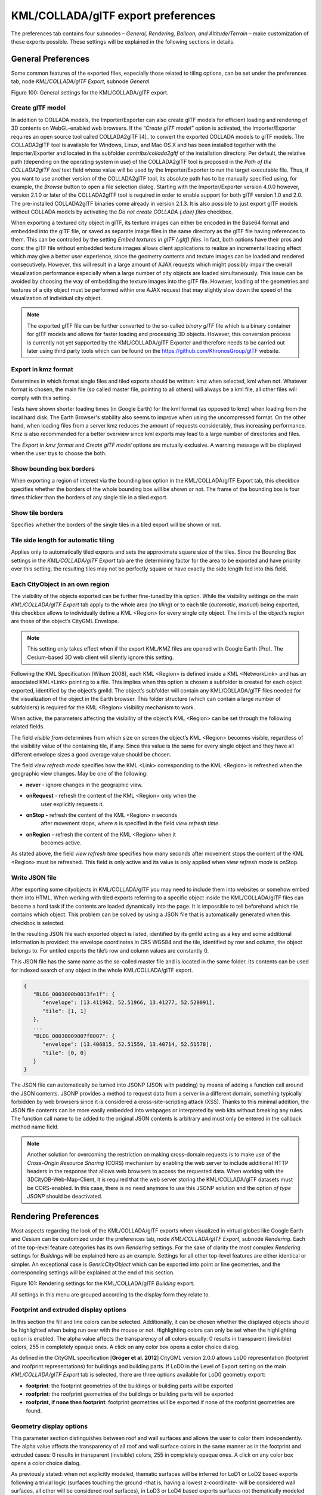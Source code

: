 KML/COLLADA/glTF export preferences
~~~~~~~~~~~~~~~~~~~~~~~~~~~~~~~~~~~

The preferences tab contains four subnodes – *General, Rendering,
Balloon, and Altitude/Terrain* – make customization of these exports
possible. These settings will be explained in the following sections in
details.


.. _general:

General Preferences
^^^^^^^^^^^^^^^^^^^

Some common features of the exported files, especially those related to
tiling options, can be set under the preferences tab, node
*KML/COLLADA/glTF Export*, subnode *General*.

|image115|

Figure 100: General settings for the KML/COLLADA/glTF export.

Create glTF model
"""""""""""""""""

In addition to COLLADA models, the Importer/Exporter can also create
glTF models for efficient loading and rendering of 3D contents on
WebGL-enabled web browsers. If the “\ *Create glTF model”* option is
activated, the Importer/Exporter requires an open source tool called
COLLADA2glTF [4]_ to convert the exported COLLADA models to glTF models.
The COLLADA2glTF tool is available for Windows, Linux, and Mac OS X and
has been installed together with the Importer/Exporter and located in
the subfolder *contribs/collada2gltf* of the installation directory. Per
default, the relative path (depending on the operating system in use) of
the COLLADA2glTF tool is proposed in the *Path of the COLLADA2glTF tool*
text field whose value will be used by the Importer/Exporter to run the
target executable file. Thus, if you want to use another version of the
COLLADA2glTF tool, its absolute path has to be manually specified using,
for example, the *Browse* button to open a file selection dialog.
Starting with the Importer/Exporter version 4.0.0 however, version 2.1.0
or later of the COLLADA2glTF tool is required in order to enable support
for both glTF version 1.0 and 2.0. The pre-installed COLLADA2glTF
binaries come already in version 2.1.3. It is also possible to just
export glTF models without COLLADA models by activating the *Do not
create COLLADA (.dae) files* checkbox.

When exporting a textured city object in glTF, its texture images can
either be encoded in the Base64 format and embedded into the glTF file,
or saved as separate image files in the same directory as the glTF file
having references to them. This can be controlled by the setting *Embed
textures in glTF (.gltf) files*. In fact, both options have their pros
and cons: the glTF file without embedded texture images allows client
applications to realize an incremental loading effect which may give a
better user experience, since the geometry contents and texture images
can be loaded and rendered consecutively. However, this will result in a
large amount of AJAX requests which might possibly impair the overall
visualization performance especially when a large number of city objects
are loaded simultaneously. This issue can be avoided by choosing the way
of embedding the texture images into the glTF file. However, loading of
the geometries and textures of a city object must be performed within
one AJAX request that may slightly slow down the speed of the
visualization of individual city object.

.. note::
   The exported glTF file can be further converted to the so-called
   *binary glTF* file which is a binary container for glTF models and
   allows for faster loading and processing 3D objects. However, this
   conversion process is currently not yet supported by the
   KML/COLLADA/glTF Exporter and therefore needs to be carried out later
   using third party tools which can be found on the
   https://github.com/KhronosGroup/glTF website.

Export in kmz format
""""""""""""""""""""

Determines in which format single files and tiled exports should be
written: kmz when selected, kml when not. Whatever format is chosen, the
main file (so called master file, pointing to all others) will always be
a kml file, all other files will comply with this setting.

Tests have shown shorter loading times (in Google Earth) for the kml
format (as opposed to kmz) when loading from the local hard disk. The
Earth Browser's stability also seems to improve when using the
uncompressed format. On the other hand, when loading files from a server
kmz reduces the amount of requests considerably, thus increasing
performance. Kmz is also recommended for a better overview since kml
exports may lead to a large number of directories and files.

The *Export in kmz format* and *Create glTF model* options are mutually
exclusive. A warning message will be displayed when the user trys to
choose the both.

Show bounding box borders
"""""""""""""""""""""""""

When exporting a region of interest via the bounding box option in the
KML/COLLADA/glTF Export tab, this checkbox specifies whether the borders
of the whole bounding box will be shown or not. The frame of the
bounding box is four times thicker than the borders of any single tile
in a tiled export.

Show tile borders
"""""""""""""""""

Specifies whether the borders of the single tiles in a tiled export will
be shown or not.

Tile side length for automatic tiling
"""""""""""""""""""""""""""""""""""""

Applies only to automatically tiled exports and sets the approximate
square size of the tiles. Since the Bounding Box settings in the
*KML/COLLADA/glTF Export* tab are the determining factor for the area to
be exported and have priority over this setting, the resulting tiles may
not be perfectly square or have exactly the side length fed into this
field.

Each CityObject in an own region
""""""""""""""""""""""""""""""""

The visibility of the objects exported can be further fine-tuned by this
option. While the visibility settings on the main *KML/COLLADA/glTF
Export* tab apply to the whole area (*no tiling*) or to each tile
(*automatic*, *manual*) being exported, this checkbox allows to
individually define a KML <Region> for every single city object. The
limits of the object’s region are those of the object’s CityGML
Envelope.

.. note::
   This setting only takes effect when if the export KML/KMZ files
   are opened with Google Earth (Pro). The Cesium-based 3D web client will
   silently ignore this setting.

Following the KML Specification [Wilson 2008], each KML <Region> is
defined inside a KML <NetworkLink> and has an associated KML<Link>
pointing to a file. This implies when this option is chosen a subfolder
is created for each object exported, identified by the object’s gmlId.
The object’s subfolder will contain any KML/COLLADA/glTF files needed
for the visualization of the object in the Earth browser. This folder
structure (which can contain a large number of subfolders) is required
for the KML <Region> visibility mechanism to work.

When active, the parameters affecting the visibility of the object’s KML
<Region> can be set through the following related fields.

The field *visible from* determines from which size on screen the
object’s KML <Region> becomes visible, regardless of the visibility
value of the containing tile, if any. Since this value is the same for
every single object and they have all different envelope sizes a good
average value should be chosen.

The field *view refresh mode* specifies how the KML <Link> corresponding
to the KML <Region> is refreshed when the geographic view changes. May
be one of the following:

-  **never** - ignore changes in the geographic view.

-  **onRequest** - refresh the content of the KML <Region> only when the
      user explicitly requests it.

-  **onStop -** refresh the content of the KML <Region> *n* seconds
      after movement stops, where *n* is specified in the field *view
      refresh time*.

-  **onRegion** - refresh the content of the KML <Region> when it
      becomes active.

As stated above, the field *view refresh time* specifies how many
seconds after movement stops the content of the KML <Region> must be
refreshed. This field is only active and its value is only applied when
*view refresh mode* is onStop.

Write JSON file
"""""""""""""""

After exporting some cityobjects in KML/COLLADA/glTF you may need to
include them into websites or somehow embed them into HTML. When working
with tiled exports referring to a specific object inside the
KML/COLLADA/glTF files can become a hard task if the contents are loaded
dynamically into the page. It is impossible to tell beforehand which
tile contains which object. This problem can be solved by using a JSON
file that is automatically generated when this checkbox is selected.

In the resulting JSON file each exported object is listed, identified by
its gmlId acting as a key and some additional information is provided:
the envelope coordinates in CRS WGS84 and the tile, identified by row
and column, the object belongs to. For untiled exports the tile’s row
and column values are constantly 0.

This JSON file has the same name as the so-called master file and is
located in the same folder. Its contents can be used for indexed search
of any object in the whole KML/COLLADA/glTF export.

.. code-block:: json

   {
      "BLDG_0003000b0013fe1f": {
         "envelope": [13.411962, 52.51966, 13.41277, 52.520091],
         "tile": [1, 1]
      },
      ...
      "BLDG_00030009007f8007": {
         "envelope": [13.406815, 52.51559, 13.40714, 52.51578],
         "tile": [0, 0]
      }
   }

The JSON file can automatically be turned into JSONP (JSON with padding)
by means of adding a function call around the JSON contents. JSONP
provides a method to request data from a server in a different domain,
something typically forbidden by web browsers since it is considered a
cross-site-scripting attack (XSS). Thanks to this minimal addition, the
JSON file contents can be more easily embedded into webpages or
interpreted by web kits without breaking any rules. The function call
name to be added to the original JSON contents is arbitrary and must
only be entered in the callback method name field.

.. note::
   Another solution for overcoming the restriction on making
   cross-domain requests is to make use of the *Cross-Origin Resource
   Sharing* (CORS) mechanism by enabling the web server to include
   additional HTTP headers in the response that allows web browsers to
   access the requested data. When working with the
   3DCityDB-Web-Map-Client, it is required that the web server storing the
   KML/COLLADA/glTF datasets must be CORS-enabled. In this case, there is
   no need anymore to use this JSONP solution and the option *of type
   JSONP* should be deactivated.


.. _rendering:

Rendering Preferences
^^^^^^^^^^^^^^^^^^^^^

Most aspects regarding the look of the KML/COLLADA/glTF exports when
visualized in virtual globes like Google Earth and Cesium can be
customized under the preferences tab, node *KML/COLLADA/glTF Export*,
subnode *Rendering*. Each of the top-level feature categories has its
own *Rendering* settings. For the sake of clarity the most complex
*Rendering* settings for *Buildings* will be explained here as an
example. Settings for all other top-level features are either identical
or simpler. An exceptional case is *GenricCityObject* which can be
exported into point or line geometries, and the corresponding settings
will be explained at the end of this section.

|image116|

Figure 101: Rendering settings for the KML/COLLADA/glTF *Building*
export.

All settings in this menu are grouped according to the display form they
relate to.

Footprint and extruded display options
""""""""""""""""""""""""""""""""""""""

In this section the fill and line colors can be selected. Additionally,
it can be chosen whether the displayed objects should be highlighted
when being run over with the mouse or not. Highlighting colors can only
be set when the highlighting option is enabled. The alpha value affects
the transparency of all colors equally: 0 results in transparent
(invisible) colors, 255 in completely opaque ones. A click on any color
box opens a color choice dialog.

As defined in the CityGML specification [**Gröger et al. 2012**] CityGML
version 2.0.0 allows LoD0 representation (footprint and roofprint
representations) for buildings and building parts. If LoD0 in the Level
of Export setting on the main *KML/COLLADA/glTF Export* tab is selected,
there are three options available for LoD0 geometry export:

-  **footprint**: the footprint geometries of the buildings or building
   parts will be exported

-  **roofprint**: the roofprint geometries of the buildings or building
   parts will be exported

-  **roofprint, if none then footprint**: footprint geometries will be
   exported if none of the roofprint geometries are found.

Geometry display options
""""""""""""""""""""""""

This parameter section distinguishes between roof and wall surfaces and
allows the user to color them independently. The alpha value affects the
transparency of all roof and wall surface colors in the same manner as
in the footprint and extruded cases: 0 results in transparent
(invisible) colors, 255 in completely opaque ones. A click on any color
box opens a color choice dialog.

As previously stated: when not explicitly modeled, thematic surfaces
will be inferred for LoD1 or LoD2 based exports following a trivial
logic (surfaces touching the ground –that is, having a lowest
z-coordinate- will be considered wall surfaces, all other will be
considered roof surfaces), in LoD3 or LoD4 based exports surfaces not
thematically modeled will be colored as wall surfaces.

The highlighting effect when running with the mouse over the exported
objects can also be switched on and off. Since the highlighting
mechanism relies internally on a switch of the alpha values on the
highlighting surfaces, the alpha value set in this section does not
apply to the highlighted style of geometry exports, only to their normal
style. For a detailed explanation of the highlighting mechanism see the
following section.

COLLADA/glTF display options
""""""""""""""""""""""""""""

These parameters control the export of COLLADA and glTF models. The
first option addresses the fact that sometimes objects may contain
wrongly oriented surfaces (points ordered clockwise instead of
counter-clockwise) as a result of errors in some previous data gathering
or conversion process. When rendered, wrongly oriented surfaces will
only be textured on the inside and become transparent when viewed from
the outside. Ignore surface orientation informs the viewer to disable
back-face culling and render all polygons even if some are technically
pointing away from the camera.

.. note::
   This will result in lowered rendering performance. Correcting
   the surface orientation data is the recommended solution. This option
   only provides a quick fix for visualization purposes.

The activation of the option *Generate surface normal* allows
calculating the surface normals for the exported object surfaces that
can be illuminated with a shading effect in 3D scenes and therefore
provides a better visual representation of the 3D object which has a
constant color throughout its surfaces. If this option is not activated,
this 3D object will be rendered as a solid geometry without any visual
distinction of its boundary surfaces (cf. Figure 102). However, when
exporting textured 3D models, the shading effect is not relevant, since
the texture information can already provide a sophisticated visual
effect.

.. note::
   Starting with version 4.0.0, the Importer/Exporter activates the
   option *Generate surface normal* by default for all (top-level)
   features if such information is available.

|image117|

Figure 102: Comparison of the different visual effects of the same 3D
model with (the left figure) and without (the right figure) surface
normals

Surface textures can be stored in an image file, or grouped into large
canvases containing all images clustered together so-called texture
atlases, which can significantly increase the storage efficiency and
loading speed of 3D models. However, in some CityGML datasets, it might
occur that a very large texture atlas image is shared by multiple
surface geometries belonging to many different city objects. In this
case, every exported COLLADA/glTF model representing a city object will
receive a complete copy of the texture atlas image in which only a small
portion of it is actually used. This will result in extreme performance
issues when loading and rendering such COLLADA/glTF models in Earth
browsers. In order to avoid this, the option *Crop texture images* shall
be activated which allows cropping the large texture atlas image into a
number of small texture images, each of which could be very small in
size and should correspond to only one surface geometry of the city
object.

With the option *Generate texture atlases with algorithm*, grouping
images in an atlas or not and the algorithm selected for the texture
atlas construction (differing in generation speed and canvas efficiency)
can be set here. Depending on the algorithm and size of the original
textures, an object can have one or more atlases, but atlases are not
shared between separate objects.

The texture atlas algorithms address the problem of two-dimensional
image packing, also known as 'knapsack problem’ in different ways (see
[Coffman et al. 1980]):

-  **BASIC**\ *:* recursively divides the texture atlas into empty and
   filled regions (see
   http://www.blackpawn.com/texts/lightmaps/default.html). The first
   item is placed in the top left corner. The remaining empty region is
   split into two rectangles along the sides of the item. The next item
   is inserted into one of the free rectangles and the remaining empty
   space is split again. Doing this in a recursive way builds a binary
   tree representing the texture atlas. When adding an item, there is no
   information of the sizes of the items that are going to be packed
   after this one. This keeps the algorithm simple and fast. The items
   may be rotated when being inserted into the texture atlas.

-  **TPIM**\ *:* touching perimeter (see [Lodi et al. 1999] and [Lodi et
   al. 2002]). Sorts images according to non-increasing area and orients
   them horizontally. One item is packed at a time. The first item
   packed is always placed in the bottom-left corner. Each following
   item is packed with its lower edge touching either the bottom of the
   atlas or the top edge of another item, and with its left edge
   touching either the left edge of the atlas or the right edge of
   another item. The choice of the packing position is done by
   evaluating a score, defined as the percentage of the item perimeter
   which touches the atlas borders and other items already packed. For
   each new item, the score is evaluated twice, for the two item
   orientations, and the highest value is selected.

-  **TPIM w/o image rotation**\ *:* touching perimeter without rotation.
   Same as TPIM, but not allowing for rotation of the original images
   when packing. Score is evaluated only once since only one orientation
   is possible.

From the algorithms, *BASIC* is the fastest (shortest generation time)
and produces good results, whereas *TPIM* is the most efficient (highest
used area/total atlas size ratio).

Scaling texture images is another means of reducing file size and
increasing loading speed. A scale factor of 0.2 to 0.5 often still
offers a fairly good image quality while it has a major positive effect
on these both issues. Default value is 1.0 (no scaling). This setting is
independent from the atlas setting and both can be combined together. It
is possible to generate atlases and then scale them to a smaller size
for yet shorter loading times in Earth browsers.

In the next parameter section, the fill color of the roof and wall
surfaces can be set by clicking on the corresponding color box to open
the color selection dialog. The alpha value that affect the transparency
of all surface colors can also be selected from a range of 0 (completely
transparent) to 255 (completely opaque).

.. note::
   This setting only takes effect if none of the appearance themes
   (as defined in the CityGML specification [**Gröger et al. 2012**]) is
   selected or available in the currently connected 3DCityDB instance.

Buildings can be put together in groups into a single model/placemark.
This can also speed up loading, however it can lead to conflicts with
the digital terrain model (DTM) of the Earth browser, since buildings
grouped together have coordinates relative to the first building on the
group (taken as the origin), not to the Earth browser's DTM. Only the
first building of the group is guaranteed to be correctly placed and
grounded in the Earth browser. If the objects being grouped are too far
apart this can result in buildings hovering over or sinking into the
ground or cracks appearing between buildings that should go smoothly
together.

Up to Google Earth 7, no highlighting of model placemarks loaded from a
location other than Google Earth's own servers is supported natively
(glowing blue on mouse over). Therefore, a highlighting mechanism of its
own was implemented in the KML/COLLADA/glTF exporter: highlighting is
achieved by displaying a somewhat "exploded" version of the city object
being highlighted around the original object itself. "Exploded" means
all surfaces belonging to the object are moved outwards, displaced by a
certain distance orthogonally to the original surface. This "exploded"
highlighting surface is always present, but not always visible: when the
mouse is not placed on any building (or rather, on the highlighting
surface surrounding it closely) this "exploded" highlighting surface has
a normal style with an alpha value of 1, invisible to the human eye.
When the mouse is place on it, the style changes to highlighted, with an
alpha value of 140 (hard-coded), becoming instantly visible, creating
this model placemark highlighted feel. The displacement distance for the
exploded highlighting surfaces can be set here. Default value is 0.75m.

|image118|

Figure 103: Object exported in the COLLADA display form being
highlighted on mouseOver

This highlighting mechanism only works in Google Earth and has an
important side effect: the model's polygons will be loaded and displayed
twice (once for the representation itself, once for the highlighting),
having a negative impact in the viewing performance of the Earth
browser. The more complex the models are, the higher the impact is. This
becomes particularly noticeable for models exported from a LoD3 basis
upwards. The highlighting and grouping options are mutually exclusive.

GenericCityObject
"""""""""""""""""

As previously stated: in addition to the standard support for surface
and solid geometry exports, other geometry types like point and line for
the feature class *GenricCityObject* can also be exported in KML format.
The related *rendering* node contains two further independent subnodes
(“*Surface and Solid*\ ” and “\ *Point and Curve*\ ”) that allows for
customizing the export of different geometry types individually. As the
subnode “\ *Surface and Solid*\ ” has similar settings illustrated in
the previous section, only the settings within the subnode “\ *Point and
Curve*\ ” will be explained in the following paragraphs.

|image119|

Figure 104: Rendering settings for point and curve geometry exports for
*GenericCityObject*.

The field *Altitude mode* specifies how the Z-coordinates (altitude) of
the exported point geometries are interpreted by the earth browser.
Possible value may be one of the following options:

-  **absolute**: the altitude is interpreted as an absolute height value
   in meters according to the vertical reference system (EGM96 geoid in
   KML).

-  **relative**: the altitude is interpreted as a value in meters above
      the terrain. The absolute height value can be determined by adding
      the attitude to the elevation of the point.

-  **clamp to ground**\ *:* the altitude will be ignored and the point
      geometry will be always clamp to the ground regardless of whether
      the terrain layer is activated or not.

Three setting options are available which allow user to choose a more
appropriate display form for point geometry on the 3D map:

-  **Cross**: The point geometry can be spatially represented by using a
   cross-line in the form like “X” with the length size of around 2
   meters (hard-encoded). Changing the thickness and color settings will
   affect the width of the cross-line geometry in pixels and the display
   color respectively. The mouseOver highlighting effect is also
   supported and can be switched on and off by the user. When
   highlighting is enabled, further settings can be made for the
   thickness and color properties of the highlighting geometry.

|image120|

Figure 105: An exported point geometry object displayed as a cross-line.

-  **Icon**: An alternative way for displaying point geometry in the
      earth browser is to use the KML’s native point placemark that can
      be represented with an icon in a user-defined color. The size of
      the icon can be determined with the help of the *Scale* option,
      where the default value is 1.0 (no scaling) which can give a
      fairly good perception.

|image121|

Figure 106: An exported point geometry object displayed as an icon.

-  **Cube**\ *:* Another possibility of representing the point geometry
   is to use a small solid particle whose central point should be
   identical to the target point. Similar to the options (*Cross and
   Icon*) described above, settings options for the size, color, and
   highlighting effect can also be adjusted to achieve an optimal visual
   effect.

|image122|

Figure 107: An exported point geometry object displayed as a small cube.

The rendering settings for the export of curve geometry objects can be
configured in a similar manner as those of point geometry with the
display form “\ *Cross*\ ”.

.. note::
   When displaying curve geometry objects in Google Earth, the
   altitude modes like *absolute* and *relative* may result in the curves
   intersecting with or hovering over the earth ground. If the user wants
   to keep the curve geometry objects always being draped on the earth
   ground, the altitude mode *clamp to ground* shall be chosen.


.. _balloon:

Information Balloon Preferences
^^^^^^^^^^^^^^^^^^^^^^^^^^^^^^^

KML offers the possibility of enriching its placemark elements with
information bubbles, so-called balloons, which pop up when the placemark
is clicked on. This is supported by the Importer/Exporter regardless of
the display form in which the objects is exported.

.. note::
   When exporting in the COLLADA display form it is recommended to
   enable the "*highlighting on mouseOver*" option, since model placemarks
   not coming from Google Earth servers are not directly clickable, but
   only through the sidebar. Highlighting geometries are, on the contrary,
   directly clickable wherever they are loaded from.

.. note::
   If you want to use the 3DCityDB-Web-Map-Client (see chapter 8
   for more details) to visualize the exported datasets (KML/glTF models),
   the options (the both checkboxes shown in Figure 108) for creating
   information balloons shall be deactivated, since the
   3DCityDB-Web-Map-Client does not provide support for showing information
   balloons. In stead, it utilizes the online spreadsheet (Google Fusion
   Table) to query and display attribute information of the respective
   objects.

Balloon preferences can be set independently for each CityGML top-level
feature type. That means every object can have its own individual
template file (so that for instance, *WaterBody* balloons display a
different background image as *Vegetation* balloons), and it is
perfectly possible to have information bubbles for some object types
while some others have none. For GenericCityObject, the point and line
geometry object can also has its own individual balloon settings. The
following example is set around *Building* balloons but it applies
exactly the same for all feature classes.

|image123|

Figure 108: *Building* Balloon settings.

The contents of the balloon can be taken from a generic attribute called
*Balloon_Content* associated individually to each city object in the
3DCityDB. They can also be uniform for all objects in an export by using
an external HTML file as a template, or a combination of both:
individually and uniformly set, the *Balloon_Content* attribute
(individually) having priority over the external HTML template file
(uniform). A few Balloon HTML template files can be found after software
installation in the subfolder templates/balloons of the installation
directory.

The balloons can be included in the doc.kml file generated at export, or
they can be put into individual files (one for each object) written
together into a "balloon" directory. This makes later adaption work
easier if some post-processing (manual or not) is required. When balloon
contents are put into a separate file for each exported object, access
to local files and personal data must be granted in Google Earth (Tools
Options General) for the balloons to show.

The balloon contents do not need to be static. They can contain
references to the data belonging to the city object they relate to.
These references will be dynamically resolved (i.e.: the actual value
for the current object will be put in their place) at export time in a
way similar to how Active Server Pages (ASP) [Microsoft, 2015] work.
Placeholders embedded in the HTML template, beginning with <3DCityDB>
and ending with </3DCityDB> tags, will be replaced in the resulting
balloon with the dynamically determined value(s). The HTML balloon
templates can also include JavaScript code.

For all concerns, including dynamic content generation, it makes no
difference whether the template is taken from the *Balloon_Content*
generic attribute or from an external file.

**Balloon template format.** As previously stated, a balloon template
consists of ordinary HTML, which may or may not contain JavaScript code
and <3DCityDB> placeholders for object-specific content. These
placeholders follow several elementary rules.

Rules for simple expressions
""""""""""""""""""""""""""""

-  Expressions begin with <3DCityDB> and end with </3DCityDB>.
   Expressions are not case-sensitive.

-  Expressions are coded in the form "TABLE/[AGGREGATION FUNCTION]
   COLUMN [CONDITION]". Aggregation function and condition are optional.
   When present they must be written in square brackets (they belong to
   the syntax). These expressions represent an alternative coding of a
   SQL select statement: SELECT [AGGREGATION FUNCTION] COLUMN FROM TABLE
   [WHERE condition]. Tables refer to the underlying 3DCityDB table
   structure (see chapter 2.3.2 for details).

-  Each expression will only return those entries relevant to the city
   object being currently exported. That means an implicit condition
   clause somewhat like "TABLE.CITYOBJECT_ID = CITYOBJECT.ID" is always
   considered and does not need to be explicitly written.

-  Results will be interpreted and printed in HTML as lists separated by
   commas. Lists with only one element are the most likely, but not
   exclusively possible, outcome. When only interested in the first
   result of a list the aggregation function FIRST should be used. Other
   possible aggregation functions are LAST, MAX, MIN, AVG, SUM and
   COUNT.

-  Conditions can be defined by a simple number (meaning which element
   from the result list must be taken) or a column name (that must exist
   in underlying 3DCityDB table structure) a comparison operator and a
   value. For instance: [2] or [NAME = 'abc'].

-  Invalid results will be silently discarded. Valid results will be
   delivered exactly as stored in the 3DCityDB tables. Later changes on
   the returned results - like *substring()* functions - can be achieved
   by using JavaScript.

-  All elements in the result list are always of the same type (the type
   of the corresponding table column in the underlying 3DCityDB). If
   different result types must be placed next to each other, then
   different <3DCityDB> expressions must be placed next to each other.

Special keywords in simple expressions
""""""""""""""""""""""""""""""""""""""

-  The balloon template files have several additional placeholders for
   object-specific content, called SPECIAL_KEYWORDS. They refer to data
   that is not retrieved “as is” in a single step from a table in the
   3DCityDB but has to undergo some processing steps (not achievable by
   simple JavaScript means) in order to calculate the final value before
   being exported to the balloon. A typical processing step is the
   transformation of some coordinate list into a CRS different from the
   one the 3DCityDB is originally set in. The coordinates in the new CRS
   cannot be included in the balloon with their original values as read
   from the database (which was the case with all other expression
   values so far), but must be transformed prior to their addition to
   the balloon contents.

-  Expressions for special keywords are not case-sensitive. Their syntax
   is similar to ordinary simple expressions, start and end are marked
   by <3DCityDB> and </3DCityDB> tags, the table name must be
   SPECIAL_KEYWORDS (a non-existing table in the 3DCityDB), and the
   column name must be one of the following:

..

   *CENTROID_WGS84 (coordinates of the object’s centroid in WGS84 in the
   following order: longitude, latitude, altitude)*

   *CENTROID_WGS84_LAT (latitude of the object’s centroid in WGS84)*

   *CENTROID_WGS84_LON (longitude of the object’s centroid in WGS84)*

   *BBOX_WGS84_LAT_MIN (minimum latitude value of the object’s envelope
   in WGS84)*

   *BBOX_WGS84_LAT_MAX (maximum latitude value of the object’s envelope
   in WGS84)*

   *BBOX_WGS84_LON_MIN (minimum longitude value of the object’s envelope
   in WGS84)*

   *BBOX_WGS84_LON_MAX (maximum longitude value of the object’s envelope
   in WGS84)*

   *BBOX_WGS84_HEIGHT_MIN (minimum height value of the object’s envelope
   in WGS84)*

   *BBOX_WGS84_HEIGHT_MAX (maximum height value of the object’s envelope
   in WGS84)*

   *BBOX_WGS84_LAT_LON (all four latitude and longitude values of the
   object’s envelope in WGS84)*

   *BBOX_WGS84_LON_LAT (all four longitude and latitude values of the
   object’s envelope in WGS84)*

-  No aggregation functions or conditions are allowed for
   SPECIAL_KEYWORDS. If present they will be interpreted as part of the
   keyword and therefore not recognized.

-  The SPECIAL_KEYWORDS list is also visible and available in its
   current state in the updated version of the *Spreadsheet Generator
   Plugin* (see the following section). The list can be extended in
   further Importer/Exporter releases.

Examples for simple expressions
"""""""""""""""""""""""""""""""

   | <3DCityDB>ADDRESS/STREET</3DCityDB>
   | returns the content of the STREET column on the ADDRESS table for
     this city object.
   | <3DCityDB>BUILDING/NAME</3DCityDB>
   | returns the content of the NAME column on the BUILDING table for
     this city object.
   | <3DCityDB>CITYOBJECT_GENERICATTRIB/ATTRNAME</3DCityDB>
   | returns the names of all existing generic attributes for this city
     object. The names will be separated by commas.
   | <3DCityDB>CITYOBJECT_GENERICATTRIB/REALVAL [ATTRNAME =
     'H_Trauf_Min']</3DCityDB>
   | returns the value (of the REALVAL column) of the generic attribute
     with attrname H_Trauf_Min for this city object.
   | <3DCityDB>APPEARANCE/[COUNT]THEME</3DCityDB>
   | returns the number of appearance themes for this city object.
   | <3DCityDB>APPEARANCE/THEME[0]</3DCityDB>
   | returns the first appearance for this city object.
   | <3DCityDB>SPECIAL_KEYWORDS/CENTROID_WGS84_LON</3DCityDB>
   | returns the *longitude value of this city object’s centroid
     longitude in WGS84*.

<3DCityDB> simple expressions can be used not only for generating text
in the balloons, but any valid HTML content, like clickable hyperlinks:

   | <a href="<3DCityDB>EXTERNAL_REFERENCE/URI</3DCityDB>"> click here
     for more information</a>
   | returns a hyperlink to the object's external reference,

or embedded images:

<img src= "<3DCityDB>CITYOBJECT_GENERICATTRIB/URIVAL
[ATTRNAME='Illustration']</3DCityDB>" width=400>

This last example produces, for instance, in the case of the Pergamon
Museum in Berlin:

   <img src="`http://upload.wikimedia.org/wikipedia/commons/d/
   d1/FrisoaltarPergamo.jpg <http://upload.wikimedia.org/wikipedia/commons/d/d1/FrisoaltarPergamo.jpg>`__"
   width=400>

|Pergamonmuseum_2|

Figure 109: Dynamically generated balloon containing an embedded image
(image taken from Wikimedia).

Simple expressions are sufficient for most use cases, when only a single
value or a list of values from a single column is needed. However,
sometimes the user will need to access more than one column at the same
time with an unknown amount of results. For these situations (listing of
all generic attributes along with their values is one of them) iterative
expressions were conceived.

Rules for iterative expressions
"""""""""""""""""""""""""""""""

-  | Iterative expressions will adopt the form:
      | <3DCityDB>FOREACH
      | TABLE/COLUMN[,COLUMN][,COLUMN][...][,COLUMN][CONDITION]
      | </3DCityDB>
      | [...]
      | HTML and JavaScript code (column content will be referred to as
        %1, %2, etc. and follow the columns order in the FOREACH line.
        %0 is reserved for displaying the current row number)
      | [...]
      | <3DCityDB>END FOREACH</3DCityDB>

-  No aggregation functions are allowed for iterative expressions. The
   amount of columns is free, but they must belong to the same table.
   Condition is optional. Implicit condition (data must be related to
   the current city object) applies as for simple expressions.

-  FOREACH means truly "for each". No skipping is possible. If skipping
   at display time is needed it must be achieved by JavaScript means.

-  The generated HTML will have as many repetitions of the HTML code
   between the FOREACH and END FOREACH tags as lines the query result
   has.

-  No inclusion of simple expressions or SPECIAL_KEYWORDS between
   FOREACH and END FOREACH tags is allowed.

-  No nesting of FOREACH statements is allowed.

Examples for iterative expressions
""""""""""""""""""""""""""""""""""

Listing of generic attributes and their values:

   | <script type="text/javascript">
   | function ga_value_as_tooltip(attrname, datatype, strval,
   | intval, realval)
   | {
   | document.write("<span title=\"");
   | switch (datatype) {
   | case "1": document.write(strval);
   | break;
   | case "2": document.write(intval);
   | break;
   | case "3": document.write(realval);
   | break;
   | default: document.write("unknown");
   | };
   | document.write("\">" + attrname + "</span>");
   | }
   | <3DCityDB>FOREACH
   | CITYOBJECT_GENERICATTRIB/ATTRNAME,DATATYPE,STRVAL,
   | INTVAL,REALVAL</3DCityDB>
   | ga_value_as_tooltip("%1", "%2", "%3", "%4", "%5");
   | <3DCityDB>END FOREACH</3DCityDB>
   | </script>

|image125|

Figure 110: Model placemark with dynamic balloon contents showing the
list of generic attributes.


.. _altitude:

Altitude/Terrain Preferences
^^^^^^^^^^^^^^^^^^^^^^^^^^^^

In order to ensure a perfect display of the exported datasets in the
Earth browser, some adjustments on the z coordinate for the exported 3D
objects may be necessary.

|image126|

Figure 111: Altitude/Terrain settings.

Use original z-Coordinates without transformation
"""""""""""""""""""""""""""""""""""""""""""""""""

Depending on the spatial database used, the transformation of the
original coordinates to WGS84 will include transformation of the
z-coordinates (PostGIS >= 2.0 or Oracle >= 11g) or not (Oracle 10g). To
make sure only the planimetric (x,y) and not the z-coordinates are
transformed this checkbox must be selected. This is useful when the used
terrain model is different from Google Earth’s and the z-coordinates are
known to fit perfectly in that terrain model.

Another positive side-effect of this option is that *GE_LoDn_zOffset*
attribute values (explained in the following section) calculated for
Oracle 10g keep being valid when imported into PostGIS >= 2.0 or Oracle
>= 11g. Otherwise, when switching database versions and not making use
of this option, *GE_LoDn_zOffset* values must be recalculated again.

*GE_LoDn_zOffset* attribute values calculated for Oracle 10g are
consistent for all KML/COLLADA/glTF exports from Oracle 10g. The same
applies to PostGIS >= 2.0 or Oracle >= 11g. Only cross-usage
(calculation in one version, export from the other) creates
inconsistencies that can be solved by turning z-coordinate
transformation off.

This setting affects the resulting *GE_LoDn_zOffset* if used when a
cityobject has none such value yet and is exported in KML/COLLADA for
the first time, so it is recommended to remember its status
(z-coordinate transformation on or off) for all future exports.

Altitude mode
"""""""""""""

Allows the user to choose between *relative* (to the ground),
interpreting the altitude as a value in meters above the terrain, or
*absolute*, interpreting the altitude as an absolute height value in
meters according to the vertical reference system used by the Earth
browser (e.g., Google Earth uses the EGM96 geoid, whereas Cesium uses
the WGS84 ellipsoid), or *clamp to ground*, which allows the exported
objects to be always clamped to ground.

This means, when *relative* altitude mode is chosen, the z-coordinates
of the exports represent the vertical distance from the digital terrain
model (DTM) of the Earth browser, which should be 0 for those points on
the ground (the building's footprint) and higher for the rest (roof
surfaces, for instance). However, z-coordinate values of the city
objects stored in a 3DCityDB usually have values bigger than 0, so
choosing this altitude mode will often result in exports hovering over
the ground.

|kirche_relative|

Figure 112: Possible export result with relative altitude mode.

When *absolute* altitude mode is chosen, the z-coordinates of the
exports represent the vertical distance from the vertical datum - the
ellipsoid or geoid which most closely approximates the Earth curvature,
regardless of the DTM at that point. This implies, choosing this
altitude mode may result in buildings sinking into the ground wherever
the DTM indicates there is a hill or hovering over the ground wherever
the DTM indicates a dent.

When the *clamp to ground* altitude mode is chosen, the z-coordinate
values of the exported objects will be ignored and every surface
geometry of the KML models will be forced to lie on the surface of the
ground.

For a proper grounding, the **Altitude offset** setting can additionally
be used so that a positive or negative offset value can be applied to
all z-coordinates of the exports, moving the city objects up and down
along the z-axis until they match the ground.

.. note::
   Both **Altitude mode** and **Altitude offset** settings will
   only take effect when the city objects are exported in the *Geometry* or
   *COLLADA/glTF* display forms. When, for example, the *Footprint* display
   form is selected, The KML/COLLADA/glTF-Exporter will internally use the
   *clamp to ground* altitude mode to ensure that the exported geometries
   will be always clamped to ground regardless of the altitude mode chosen
   by the user. Likewise, when exporting in the *Extruded* display form,
   the *relative* altitude model will be internally applied and the height
   value of the respective city object will be used to represent the
   relative height above the ground.

Altitude offset
"""""""""""""""

A value, positive or negative, can be added to the z coordinates of all
geometries in one export in order to place them higher or lower over the
earth surface. This offset can be 0 for all exported objects (*no
offset*), it can be constant for all (*constant*), or it can have an
individual value for each object to ensure that the bottom of the object
is placed on the earth surface.

The first option *no offset* implies that the z-coordinates of all
geometries are kept unchanged at export time if the option *Use original
z-Coordinates without transformation* is selected. The second option
*constant* is particularly appropriate for exports of a single city
ob­ject, allowing some fine-tuning of its position along the z-axis.

When exporting regions - via bounding box settings -, the other two
options, *Move each object to bottom height 0* and *Use generic
attribute "GE_LoDn_zOffset"*, are recom­mended.

Once the option *Move each object to bottom height 0* is selected, the
elevation value of the lowest point for every object will be calculated
and its inversed value should exactly equal to the zOffset value of the
respective object. This zOffset value will be used for adjusting the z-
coordinates of the object to ensure that its lowest point has a height
of 0 meter. This setting is particularly advisable, since combined with
the *relative* altitude mode the exported objects can always be properly
placed on the ground in Google Earth regardless of whether its terrain
layer is activated or not. However, if the *absolute* altitude is
chosen, a proper grounding of the objects requires that the terrain
layer in Google Earth must be deactivated.

.. note::
   Regardless of the chosen altitude mode, the Cesium-based
   3DCityDB-Web-Map-Client always interprets the altitude as an absolute
   height value in meters according to the WGS84 ellipsoid reference
   system. Thus, the option *Move each object to bottom height 0* can only
   ensure a proper grounding of the objects on the Cesium Virtual Globe
   when its WGS84 ellipsoid terrain model (default) is activated.

When choosing the *absolute* altitude model and displaying city objects
on Google Earth with enabled terrain layer, the option *Use generic
attribute "GE_LoDn_zOffset"* shall be selected. Here the
*GE_LoDn_zOffset* generic attribute value can be automatically
calculated by the Importer/Exporter if not available. This calculation
uses data returned by Google's Elevation API [Google Elevation API,
2015]. After completing the calculation, the results will be stored in
the CITYOBJECT_GENERICATTRIB table of the 3DCityDB for future use.

.. note::
   Starting from July 2018, an Elevation API key is required in
   order to enable access to the Google Elevation Service. Thus, the option
   *Call the Google Elevation API when no data is available* should only be
   enabled when a valid Elevation API key is available. Users can provide
   their own Elevation API key in the general preferences as described in
   chapter 5.6.5.4. For more details on the Google Maps Platform Terms of
   Service, please refer to https://cloud.google.com/maps-platform/terms/.

Since city objects may have different geometries for different LoDs, the
anchoring points and their elevation values may also differ for each
LoD. This explains the need for having *GE_LoD1_zOffset*,
*GE_LoD2_zOffset,* etc. generic attributes for one single object.

The algorithm used to calculate the individual zOffset for an object
iterates over the points with the lowest z-coordinate in the object,
calling Google's elevation API in order to get their elevation. The
point with the lowest elevation value will be chosen for anchoring the
object to the ground. The zOffset value results from subtracting the
point's z-coordinate from the point's elevation value.

When calling Google's elevation API for calculating the zOffset of an
object a message is shown: "Getting zOffset from Google's elevation
service for BLDG_0003000e008c4dc4".

Saving the building's height offset in the form of a generic attribute
ensures this information will be present in every export in CityGML
format (and therefore at every re-import) and can thus be transported
across databases. Please note, that not the DTM height value of Google
Earth will be stored but the difference of the individual building’s
minimum z value and the value reported by the Google Elevation Service.
Following this approach further usage restrictions of the Google
Elevation Service are avoided.

In some unusual cases, even after automatic calculation of the
*GE_LoDn_zOffset* value the object may still not be perfectly grounded
to the Earth surface for a number of reasons; e.g. wrong height data of
the model, or low resolution of the DTM at that area. In those cases a
manual adjustment of the value in the 3DCityDB is needed. After the
content of *GE_LoDn_zOffset* has been fine-tuned to a proper value it
should be persistently stored in the database.

|kirche_relative_points|

Figure 113: Points sent to Google's Elevation API for calculation of the
zOffset.

|kirche_absolute_without_grounding|

Figure 114: Export with *absolute* altitude mode and *no offset*.

|kirche_absolute_without_grounding|

Figure 115: Export with *absolute* altitude mode and use of
*GE_LoDn_zOffset*.


.. _recommendations:

General setting recommendations
^^^^^^^^^^^^^^^^^^^^^^^^^^^^^^^

Depending on the quality and complexity of the 3DCityDB data, export
results may vary greatly in aesthetic and loading performance.
Experimenting will be required in most cases for a fine-tuning of the
export parameters. However, some rules apply for almost all cases:

-  kmz format use is recommended when the files will be accessed over a
      network and the selected display form is *Footprint*, *Extruded*,
      or *Geometry.* In case of glTF-export, only kml format is allowed.

-  Visibility values for the different display forms should be increased
      in steps of around one third of the tile side length.

-  Visibility from 0 pixels (always visible) should be avoided,
      especially for large or complex exports, because otherwise the
      Earth browser will immediately load all data at once since it all
      must be visible.

-  Tile side length (whether tiling is *automatic* or *manual*) should
      be chosen so that the resulting tile files are smaller than 10MB.
      When single files are bigger than that Google Earth gets
      unresponsive. For densely urbanized areas, where many placemarks
      are crimped together a tile side length value between 50 and 100m
      should be used.

-  When not exporting in the *COLLADA/glTF* display form, files will
      seldom reach this 10MB size, but Earth browser will also become
      unresponsive if the file loaded contains a lot of polygons, so do
      not use too large tiles for *footprint*, *extruded* or *geometry*
      exports even if the resulting files are comparatively small.

-  Do not choose too small tile sizes, many of them may become visible
      at the same time and render the tiling advantage useless.

-  Using texture atlas generation when producing *COLLADA/glTF* display
      form exports always results in faster model loading times.

-  From all texture atlas generating algorithms, *BASIC* is the fastest
      (shortest generation time), *TPIM* the most efficient (highest
      used area/total atlas size ratio).

-  Texture images can often be scaled down to 0.2 - 0.5 without
      noticeable quality loss. This depends, of course, on the quality
      of the original textures.

-  Highlighting puts the same polygons twice in the resulting export
      files, one for the buildings themselves, one for their
      highlighting. This has a negative impact on the viewing
      performance. The more complex the buildings are the worse the
      impact. When highlighting is enabled for exports based on a
      CityGML LoD3 or higher Google Earth may become quite slow.

-  If you want to use the 3DCityDB-Web-Map-Client to visualize the
      exported datasets, options for creating highlighting geometries
      should not be chosen, since the highlighting functionality is
      already well-supported by the 3DCityDB-Web-Map-Client which
      requires no extra highlighting geometries.

-  The 3DCityDB-Web-Map-Client allows for on-the-fly activating and
   deactivating shadow visualization of 3D objects exported in the glTF
   format. However, this functionality is currently not available when
   viewing KML models exported in the *Footprint*, *Extruded*, and
   *Geometry* display forms.

-  Balloon generation is slightly more efficient when a single template
      file is applied for all exported objects.

-  When exporting in the *Footprint* or *Extruded* display forms, the
   *altitude/terrain* settings will be silently ignored by the
   KML/COLLADA/glTF-Exporter which will instead internally applies the
   appropriate altitude models to the exported objects to ensure that
   they will be properly placed on the ground in Earth browsers.
   However, when exporting in the *Geometry* or *COLLADA/glTF* display
   forms, the *altitude/terrain* settings must be properly adapted
   regarding the Earth browsers to be used.

-  In most cases, the combination of the *relative* altitude mode with
      the *Move each object to bottom height* *0* altitude offset allows
      for a proper grounding and displaying of the objects in Earth
      browsers. However, when using the Cesium-based
      3DCityDB-Web-Map-Client, its default WGS84 ellipsoid terrain model
      must be activated.

-  When using the *absolute* z-coordinates and displaying the exported
      datasets together with terrain layer in Google Earth, you need to
      choose the following combination of settings, should you have a
      valid Goole Elevation API key: *absolute* altitude mode, *generic
      attribute “GE_LoDn_zOffset”,* and *call Google's elevation API
      when no data is available*.

.. |image115| image:: ../../media/image125.png
   :width: 5.11811in
   :height: 5.2174in

.. |image116| image:: ../../media/image126.png
   :width: 4.72441in
   :height: 7.21316in

.. |image117| image:: ../../media/image127.png
   :width: 5.6036in
   :height: 3.46387in

.. |image118| image:: ../../media/image128.png
   :width: 5.27928in
   :height: 3.65766in

.. |image119| image:: ../../media/image129.png
   :width: 4.72441in
   :height: 7.21316in

.. |image120| image:: ../../media/image130.png
   :width: 4.72441in
   :height: 3.02775in

.. |image121| image:: ../../media/image131.png
   :width: 4.72441in
   :height: 3.02566in

.. |image122| image:: ../../media/image132.png
   :width: 4.72441in
   :height: 2.96265in

.. |image123| image:: ../../media/image133.png
   :width: 5.41339in
   :height: 3.96337in

.. |Pergamonmuseum_2| image:: ../../media/image134.png
   :width: 5.88696in
   :height: 5.53913in

.. |image125| image:: ../../media/image135.png
   :width: 5.9384in
   :height: 5.69565in

.. |image126| image:: ../../media/image136.png
   :width: 5.41339in
   :height: 3.96337in

.. |kirche_relative| image:: ../../media/image137.jpeg
   :width: 5.42019in
   :height: 4.34587in

.. |kirche_relative_points| image:: ../../media/image138.jpeg
   :width: 5.90551in
   :height: 4.48856in

.. |kirche_absolute_without_grounding| image:: ../../media/image139.png
   :width: 5.90551in
   :height: 3.75926in

.. |kirche_absolute_without_grounding| image:: ../../media/image140.jpeg
   :width: 5.90551in
   :height: 3.75926in
